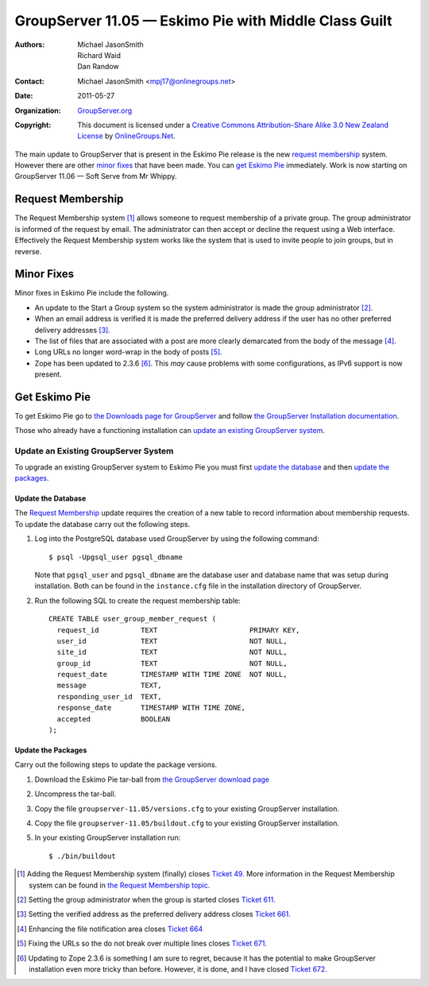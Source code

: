 ------------------------------------------------------
GroupServer 11.05 — Eskimo Pie with Middle Class Guilt
------------------------------------------------------

:Authors: Michael JasonSmith; Richard Waid; Dan Randow
:Contact: Michael JasonSmith <mpj17@onlinegroups.net>
:Date: 2011-05-27
:Organization: `GroupServer.org`_
:Copyright: This document is licensed under a
  `Creative Commons Attribution-Share Alike 3.0 New Zealand License`_
  by `OnlineGroups.Net`_.

The main update to GroupServer that is present in the Eskimo Pie
release is the new `request membership`_ system. However there
are other `minor fixes`_ that have been made. You can `get Eskimo
Pie`_ immediately. Work is now starting on GroupServer 11.06 —
Soft Serve from Mr Whippy.

.. index::
   triple: Group; Member; Request

Request Membership
==================

The Request Membership system [#RequestMembership]_ allows someone
to request membership of a private group. The group administrator is
informed of the request by email. The administrator can then accept
or decline the request using a Web interface. Effectively the Request
Membership system works like the system that is used to invite people
to join groups, but in reverse.

.. index::
   single: Dependencies
   pair: Group; Start
   pair: Email; Verify
   pair: Email; Formatting

Minor Fixes
===========

Minor fixes in Eskimo Pie include the following. 

* An update to the Start a Group system so the system administrator is 
  made the group administrator [#StartAGroup]_.
* When an email address is verified it is made the preferred delivery 
  address if the user has no other preferred delivery addresses
  [#Verify]_.
* The list of files that are associated with a post are more clearly 
  demarcated from the body of the message [#Files]_.
* Long URLs no longer word-wrap in the body of posts [#URLs]_.
* Zope has been updated to 2.3.6 [#Zope]_. This *may* cause problems
  with some configurations, as IPv6 support is now present.

Get Eskimo Pie
==============

To get Eskimo Pie go to `the Downloads page for GroupServer
<http://groupserver.org/downloads>`_ and follow `the GroupServer
Installation documentation <http://groupserver.org/downloads/install>`_.

Those who already have a functioning installation can `update an existing
GroupServer system`_.

Update an Existing GroupServer System
-------------------------------------

To upgrade an existing GroupServer system to Eskimo Pie you must first
`update the database`_ and then `update the packages`_.

Update the Database
~~~~~~~~~~~~~~~~~~~

The `Request Membership`_ update requires the creation of a new table
to record information about membership requests. To update the database
carry out the following steps.

#. Log into the PostgreSQL database used GroupServer by using the
   following command::

     $ psql -Upgsql_user pgsql_dbname  

   Note that ``pgsql_user`` and ``pgsql_dbname`` are the database user
   and database name that was setup during installation. Both can be
   found in the ``instance.cfg`` file in the installation directory
   of GroupServer.
   
#. Run the following SQL to create the request membership table::

     CREATE TABLE user_group_member_request (
       request_id          TEXT                      PRIMARY KEY,
       user_id             TEXT                      NOT NULL,
       site_id             TEXT                      NOT NULL,
       group_id            TEXT                      NOT NULL,
       request_date        TIMESTAMP WITH TIME ZONE  NOT NULL,
       message             TEXT,
       responding_user_id  TEXT,
       response_date       TIMESTAMP WITH TIME ZONE,
       accepted            BOOLEAN
     );

Update the Packages
~~~~~~~~~~~~~~~~~~~

Carry out the following steps to update the package versions.

#. Download the Eskimo Pie tar-ball from `the GroupServer download 
   page <http://groupserver.org/downloads>`_

#. Uncompress the tar-ball.
   
#. Copy the file ``groupserver-11.05/versions.cfg`` to your existing
   GroupServer installation.
   
#. Copy the file ``groupserver-11.05/buildout.cfg`` to your existing
   GroupServer installation.

#. In your existing GroupServer installation run::

      $ ./bin/buildout

.. [#RequestMembership] Adding the Request Membership system (finally) 
   closes `Ticket 49. <https://redmine.iopen.net/issues/49>`_
   More information in the Request Membership system can be found in
   `the Request Membership topic.
   <http://groupserver.org/r/topic/1JdMOAD7VrlwnN7MQcgNhi>`_
.. [#StartAGroup] Setting the group administrator when the group is 
   started closes `Ticket 611.
   <https://redmine.iopen.net/issues/611>`_
.. [#Verify] Setting the verified address as the preferred delivery 
   address closes `Ticket 661.
   <https://redmine.iopen.net/issues/661>`_
.. [#Files] Enhancing the file notification area closes `Ticket 664
   <https://redmine.iopen.net/issues/664>`_
.. [#URLs] Fixing the URLs so the do not break over multiple lines 
   closes `Ticket 671.
   <https://redmine.iopen.net/issues/671>`_
.. [#Zope] Updating to Zope 2.3.6 is something I am sure to regret, 
   because it has the potential to make GroupServer installation even 
   more tricky than before. However, it is done, and I have closed
   `Ticket 672.
   <https://redmine.iopen.net/issues/672>`_
.. _GroupServer.org: http://groupserver.org/
.. _OnlineGroups.Net: https://onlinegroups.net/
.. _Creative Commons Attribution-Share Alike 3.0 New Zealand License:
   http://creativecommons.org/licenses/by-sa/3.0/nz/

